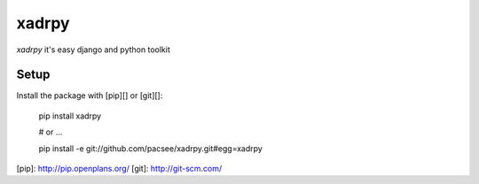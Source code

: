 xadrpy
======

`xadrpy` it's easy django and python toolkit

Setup
-----

Install the package with [pip][] or [git][]:

    pip install xadrpy
    
    # or ...
    
    pip install -e git://github.com/pacsee/xadrpy.git#egg=xadrpy

[pip]: http://pip.openplans.org/
[git]: http://git-scm.com/
